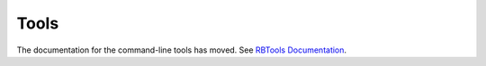 =====
Tools
=====

The documentation for the command-line tools has moved. See
`RBTools Documentation`_.

.. _`RBTools Documentation`: http://www.reviewboard.org/docs/rbtools/dev/
